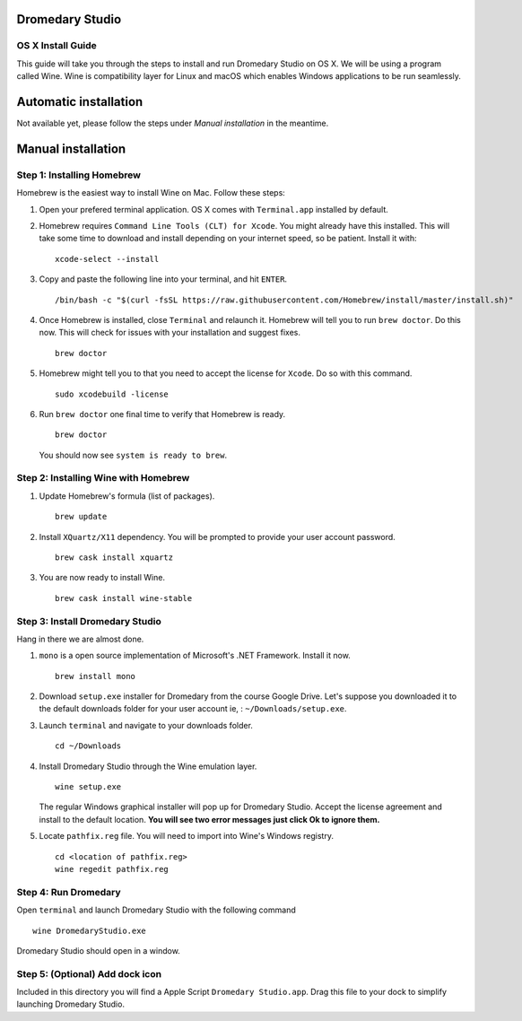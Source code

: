 Dromedary Studio
================

OS X Install Guide
------------------

This guide will take you through the steps to install and run Dromedary Studio on
OS X. We will be using a program called Wine. Wine is compatibility layer for Linux and
macOS which enables Windows applications to be run seamlessly.

Automatic installation
======================

Not available yet, please follow the steps under *Manual installation* in the meantime.

Manual installation
===================

Step 1: Installing Homebrew
---------------------------

Homebrew is the easiest way to install Wine on Mac. Follow these steps:

#. Open your prefered terminal application. OS X comes with ``Terminal.app`` installed by
   default.

#. Homebrew requires ``Command Line Tools (CLT) for Xcode``. You might already have
   this installed. This will take some time to download and install depending on 
   your internet speed, so be patient. Install it with:

   ::

        xcode-select --install

#. Copy and paste the following line into your terminal, and hit ``ENTER``.
   
   ::

        /bin/bash -c "$(curl -fsSL https://raw.githubusercontent.com/Homebrew/install/master/install.sh)"

#. Once Homebrew is installed, close ``Terminal`` and relaunch it. Homebrew will tell you
   to run ``brew doctor``. Do this now. This will check for issues with your
   installation and suggest fixes.

   ::
        
        brew doctor

#. Homebrew might tell you to that you need to accept the license for ``Xcode``. Do
   so with this command.

   ::
        
        sudo xcodebuild -license

#. Run ``brew doctor`` one final time to verify that Homebrew is ready.

   ::

        brew doctor

   You should now see ``system is ready to brew``.

Step 2: Installing Wine with Homebrew
-------------------------------------

#. Update Homebrew's formula (list of packages).

   ::

        brew update

#. Install ``XQuartz/X11`` dependency. You will be prompted to provide your user account
   password.

   ::

        brew cask install xquartz

#. You are now ready to install Wine.

   ::

        brew cask install wine-stable

Step 3: Install Dromedary Studio
--------------------------------

Hang in there we are almost done.

#. ``mono`` is a open source implementation of Microsoft's .NET Framework. Install it
   now.

   ::

        brew install mono

#. Download ``setup.exe`` installer for Dromedary from the course Google Drive. Let's
   suppose you downloaded it to the default downloads folder for your user account
   ie, : ``~/Downloads/setup.exe``.

#. Launch ``terminal`` and navigate to your downloads folder.

   ::

        cd ~/Downloads

#. Install Dromedary Studio through the Wine emulation layer.

   ::

        wine setup.exe

   The regular Windows graphical installer will pop up for Dromedary Studio. Accept the
   license agreement and install to the default location. **You will see two error messages
   just click Ok to ignore them.**

#. Locate ``pathfix.reg`` file. You will need to import into Wine's Windows registry.

   ::

        cd <location of pathfix.reg>
        wine regedit pathfix.reg

Step 4: Run Dromedary
---------------------

Open ``terminal`` and launch Dromedary Studio with the following command

::

    wine DromedaryStudio.exe

Dromedary Studio should open in a window.

Step 5: (Optional) Add dock icon
--------------------------------

Included in this directory you will find a Apple Script ``Dromedary Studio.app``.
Drag this file to your dock to simplify launching Dromedary Studio.
